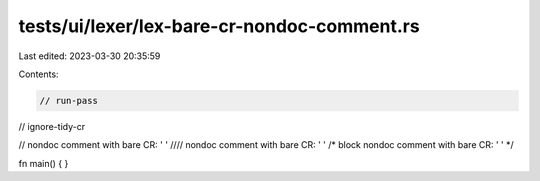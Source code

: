 tests/ui/lexer/lex-bare-cr-nondoc-comment.rs
============================================

Last edited: 2023-03-30 20:35:59

Contents:

.. code-block:: rs

    // run-pass
// ignore-tidy-cr

// nondoc comment with bare CR: ''
//// nondoc comment with bare CR: ''
/* block nondoc comment with bare CR: '' */

fn main() {
}


